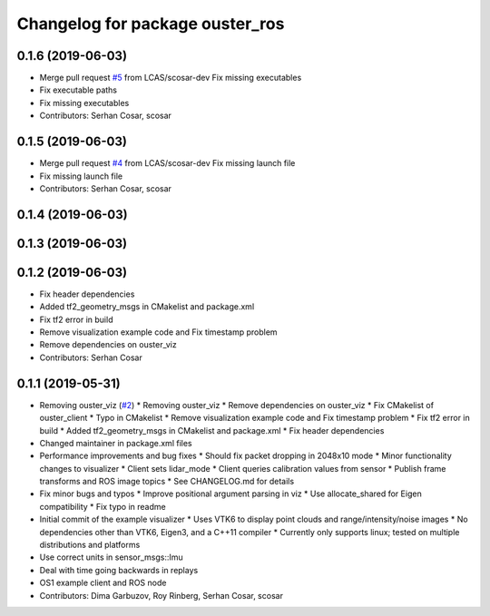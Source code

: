 ^^^^^^^^^^^^^^^^^^^^^^^^^^^^^^^^
Changelog for package ouster_ros
^^^^^^^^^^^^^^^^^^^^^^^^^^^^^^^^

0.1.6 (2019-06-03)
------------------
* Merge pull request `#5 <https://github.com/LCAS/ouster_example/issues/5>`_ from LCAS/scosar-dev
  Fix missing executables
* Fix executable paths
* Fix missing executables
* Contributors: Serhan Cosar, scosar

0.1.5 (2019-06-03)
------------------
* Merge pull request `#4 <https://github.com/LCAS/ouster_example/issues/4>`_ from LCAS/scosar-dev
  Fix missing launch file
* Fix missing launch file
* Contributors: Serhan Cosar, scosar

0.1.4 (2019-06-03)
------------------

0.1.3 (2019-06-03)
------------------

0.1.2 (2019-06-03)
------------------
* Fix header dependencies
* Added tf2_geometry_msgs in CMakelist and package.xml
* Fix tf2 error in build
* Remove visualization example code and Fix timestamp problem
* Remove dependencies on ouster_viz
* Contributors: Serhan Cosar

0.1.1 (2019-05-31)
------------------
* Removing ouster_viz (`#2 <https://github.com/LCAS/ouster_example/issues/2>`_)
  * Removing ouster_viz
  * Remove dependencies on ouster_viz
  * Fix CMakelist of ouster_client
  * Typo in CMakelist
  * Remove visualization example code and Fix timestamp problem
  * Fix tf2 error in build
  * Added tf2_geometry_msgs in CMakelist and package.xml
  * Fix header dependencies
* Changed maintainer in package.xml files
* Performance improvements and bug fixes
  * Should fix packet dropping in 2048x10 mode
  * Minor functionality changes to visualizer
  * Client sets lidar_mode
  * Client queries calibration values from sensor
  * Publish frame transforms and ROS image topics
  * See CHANGELOG.md for details
* Fix minor bugs and typos
  * Improve positional argument parsing in viz
  * Use allocate_shared for Eigen compatibility
  * Fix typo in readme
* Initial commit of the example visualizer
  * Uses VTK6 to display point clouds and range/intensity/noise images
  * No dependencies other than VTK6, Eigen3, and a C++11 compiler
  * Currently only supports linux; tested on multiple distributions and platforms
* Use correct units in sensor_msgs::Imu
* Deal with time going backwards in replays
* OS1 example client and ROS node
* Contributors: Dima Garbuzov, Roy Rinberg, Serhan Cosar, scosar
